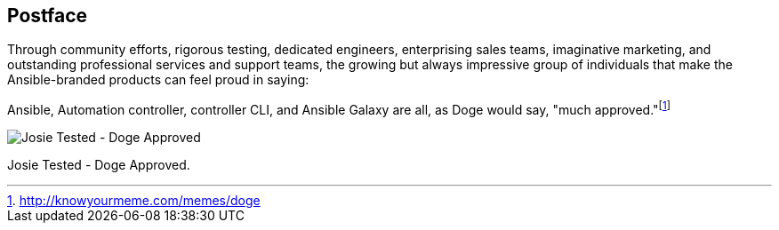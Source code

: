 == Postface

Through community efforts, rigorous testing, dedicated engineers,
enterprising sales teams, imaginative marketing, and outstanding
professional services and support teams, the growing but always
impressive group of individuals that make the Ansible-branded products
can feel proud in saying:

Ansible, Automation controller, controller CLI, and Ansible Galaxy are
all, as Doge would say, "much
approved."footnote:[http://knowyourmeme.com/memes/doge]

image:josiedog.png[Josie Tested - Doge
Approved]

Josie Tested - Doge Approved.

